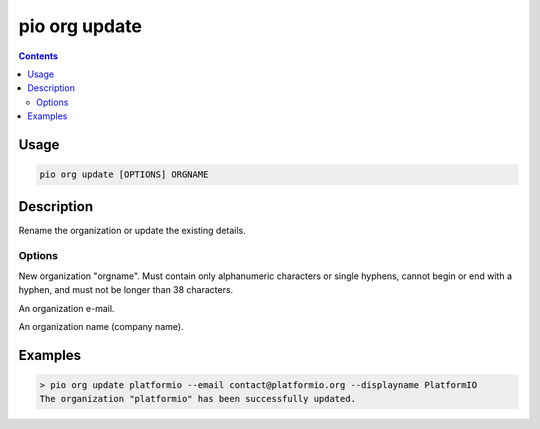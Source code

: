 ..  Copyright (c) 2014-present PlatformIO <contact@platformio.org>
    Licensed under the Apache License, Version 2.0 (the "License");
    you may not use this file except in compliance with the License.
    You may obtain a copy of the License at
       http://www.apache.org/licenses/LICENSE-2.0
    Unless required by applicable law or agreed to in writing, software
    distributed under the License is distributed on an "AS IS" BASIS,
    WITHOUT WARRANTIES OR CONDITIONS OF ANY KIND, either express or implied.
    See the License for the specific language governing permissions and
    limitations under the License.

.. _cmd_org_update:

pio org update
==============

.. versionadded:: 5.0

.. contents::

Usage
-----

.. code-block:: bash

    pio org update [OPTIONS] ORGNAME

Description
-----------

Rename the organization or update the existing details.

Options
~~~~~~~

.. program:: pio org update

.. option::
    --orgname

New organization "orgname". Must contain only alphanumeric characters or single
hyphens, cannot begin or end with a hyphen, and must not be longer than 38 characters.

.. option::
    --email

An organization e-mail.

.. option::
    --displayname

An organization name (company name).

Examples
--------

.. code-block:: bash

    > pio org update platformio --email contact@platformio.org --displayname PlatformIO
    The organization "platformio" has been successfully updated.

